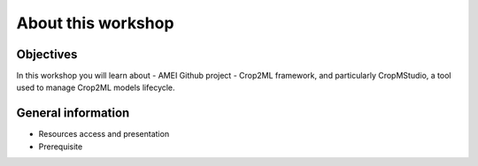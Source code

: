 About this workshop
===================

Objectives
----------

In this workshop you will learn about 
- AMEI Github project
- Crop2ML framework, and particularly CropMStudio, a tool used to manage Crop2ML models lifecycle.


General information
-------------------
- Resources access and presentation
- Prerequisite



  

